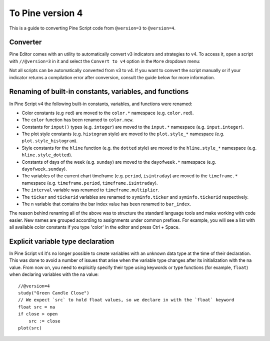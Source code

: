 .. _PageToPineVersion4:

To Pine version 4
=================

This is a guide to converting Pine Script code from ``@version=3`` to ``@version=4``.

Converter
---------

Pine Editor comes with an utility to automatically convert v3 indicators and strategies to v4. To access it, open a script with ``//@version=3`` in it and select the ``Convert to v4`` option in the ``More`` dropdown menu:

.. image:: images/v3_to_v4_convert_button.png

Not all scripts can be automatically converted from v3 to v4. If you want to convert the script manually or if your indicator returns a compilation error after conversion, consult the guide below for more information.

Renaming of built-in constants, variables, and functions
--------------------------------------------------------

In Pine Script v4 the following built-in constants, variables, and functions were renamed:

- Color constants (e.g ``red``) are moved to the ``color.*`` namespace (e.g. ``color.red``).
- The ``color`` function has been renamed to ``color.new``.
- Constants for ``input()`` types (e.g. ``integer``) are moved to the ``input.*`` namespace (e.g. ``input.integer``).
- The plot style constants (e.g. ``histogram`` style) are moved to the ``plot.style_*`` namespace (e.g. ``plot.style_histogram``).
- Style constants for the ``hline`` function (e.g. the ``dotted`` style) are moved to the ``hline.style_*`` namespace (e.g. ``hline.style_dotted``).
- Constants of days of the week (e.g. ``sunday``) are moved to the ``dayofweek.*`` namespace (e.g.  ``dayofweek.sunday``).
- The variables of the current chart timeframe (e.g. ``period``, ``isintraday``) are moved to the ``timeframe.*`` namespace (e.g. ``timeframe.period``, ``timeframe.isintraday``).
- The ``interval`` variable was renamed to ``timeframe.multiplier``.
- The ``ticker`` and ``tickerid`` variables are renamed to ``syminfo.ticker`` and ``syminfo.tickerid`` respectively.
- The ``n`` variable that contains the bar index value has been renamed to ``bar_index``.

The reason behind renaming all of the above was to structure the standard language tools and make working with code easier. New names are grouped according to assignments under common prefixes. For example, you will see a list with all available color constants if you type 'color' in the editor and press Ctrl + Space.

Explicit variable type declaration
----------------------------------
In Pine Script v4 it's no longer possible to create variables with an unknown data type at the time of their declaration. This was done to avoid a number of issues that arise when the variable type changes after its initialization with the na value. From now on, you need to explicitly specify their type using keywords or type functions (for example, ``float``) when declaring variables with the na value::

  //@version=4
  study("Green Candle Close")
  // We expect `src` to hold float values, so we declare in with the `float` keyword
  float src = na
  if close > open
      src := close
  plot(src)
